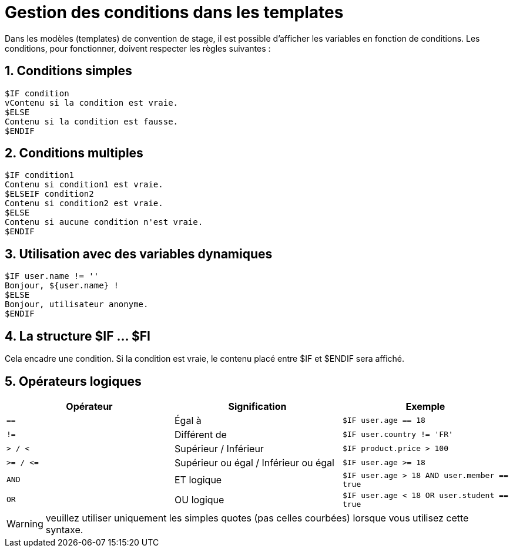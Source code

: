 = Gestion des conditions dans les templates
:sectnums:
:imagesdir: ../../images
:reftext: Gestion des conditions dans les modèles (templates) de convention

Dans les modèles (templates) de convention de stage, il est possible d'afficher
les variables en fonction de conditions. Les conditions, pour fonctionner,
doivent respecter les règles suivantes : 

== Conditions simples

[literal]
$IF condition
vContenu si la condition est vraie.
$ELSE
Contenu si la condition est fausse.
$ENDIF

== Conditions multiples

[literal]
$IF condition1
Contenu si condition1 est vraie.
$ELSEIF condition2
Contenu si condition2 est vraie.
$ELSE
Contenu si aucune condition n'est vraie.
$ENDIF

== Utilisation avec des variables dynamiques

[literal]
$IF user.name != ''
Bonjour, ${user.name} !
$ELSE
Bonjour, utilisateur anonyme.
$ENDIF

== La structure $IF ... $FI

Cela encadre une condition. Si la condition est vraie, le contenu placé entre $IF et $ENDIF sera affiché. +

== Opérateurs logiques

[%header,cols="1m,1,1m"]
|===
|Opérateur
|Signification
|Exemple

| ==
| Égal à
| $IF user.age == 18

| !=
| Différent de
| $IF user.country != 'FR'

| > / <
| Supérieur / Inférieur
| $IF product.price > 100

| >= / +<=+
| Supérieur ou égal / Inférieur ou égal
| $IF user.age >= 18

| AND
| ET logique
| $IF user.age > 18 AND user.member == true

| OR
| OU logique
| $IF user.age < 18 OR user.student == true

|===

WARNING: veuillez utiliser uniquement les simples quotes (pas celles courbées) lorsque vous utilisez cette syntaxe.
